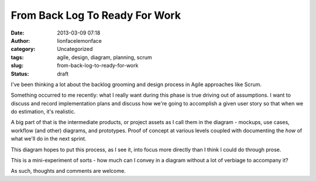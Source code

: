 From Back Log To Ready For Work
###############################
:date: 2013-03-09 07:18
:author: lionfacelemonface
:category: Uncategorized
:tags: agile, design, diagram, planning, scrum
:slug: from-back-log-to-ready-for-work
:status: draft

|Image|

I've been thinking a lot about the backlog grooming and design process
in Agile approaches like Scrum.

Something occurred to me recently: what I really want during this phase
is true driving out of assumptions. I want to discuss and record
implementation plans and discuss how we're going to accomplish a given
user story so that when we do estimation, it's realistic.

A big part of that is the intermediate products, or project assets as I
call them in the diagram - mockups, use cases, workflow (and other)
diagrams, and prototypes. Proof of concept at various levels coupled
with documenting the *how* of what we'll do in the next sprint.

This diagram hopes to put this process, as I see it, into focus more
directly than I think I could do through prose.

This is a mini-experiment of sorts - how much can I convey in a diagram
without a lot of verbiage to accompany it?

As such, thoughts and comments are welcome.

.. |Image| image:: {static}/images/project-analysis-breakdown.png
   :width: 100%